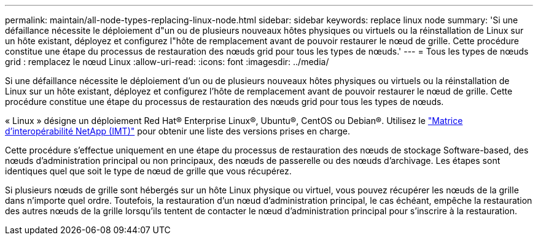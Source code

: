 ---
permalink: maintain/all-node-types-replacing-linux-node.html 
sidebar: sidebar 
keywords: replace linux node 
summary: 'Si une défaillance nécessite le déploiement d"un ou de plusieurs nouveaux hôtes physiques ou virtuels ou la réinstallation de Linux sur un hôte existant, déployez et configurez l"hôte de remplacement avant de pouvoir restaurer le nœud de grille. Cette procédure constitue une étape du processus de restauration des nœuds grid pour tous les types de nœuds.' 
---
= Tous les types de nœuds grid : remplacez le nœud Linux
:allow-uri-read: 
:icons: font
:imagesdir: ../media/


[role="lead"]
Si une défaillance nécessite le déploiement d'un ou de plusieurs nouveaux hôtes physiques ou virtuels ou la réinstallation de Linux sur un hôte existant, déployez et configurez l'hôte de remplacement avant de pouvoir restaurer le nœud de grille. Cette procédure constitue une étape du processus de restauration des nœuds grid pour tous les types de nœuds.

« Linux » désigne un déploiement Red Hat® Enterprise Linux®, Ubuntu®, CentOS ou Debian®. Utilisez le https://imt.netapp.com/matrix/#welcome["Matrice d'interopérabilité NetApp (IMT)"^] pour obtenir une liste des versions prises en charge.

Cette procédure s'effectue uniquement en une étape du processus de restauration des nœuds de stockage Software-based, des nœuds d'administration principal ou non principaux, des nœuds de passerelle ou des nœuds d'archivage. Les étapes sont identiques quel que soit le type de nœud de grille que vous récupérez.

Si plusieurs nœuds de grille sont hébergés sur un hôte Linux physique ou virtuel, vous pouvez récupérer les nœuds de la grille dans n'importe quel ordre. Toutefois, la restauration d'un nœud d'administration principal, le cas échéant, empêche la restauration des autres nœuds de la grille lorsqu'ils tentent de contacter le nœud d'administration principal pour s'inscrire à la restauration.
